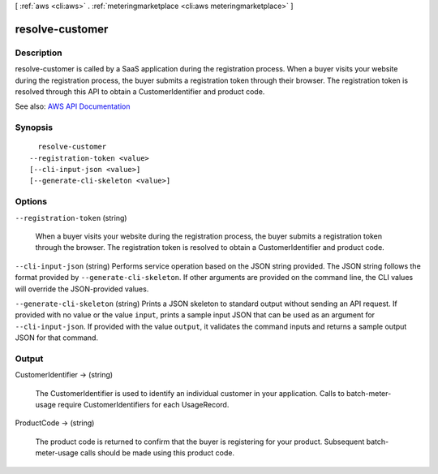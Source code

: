 [ :ref:`aws <cli:aws>` . :ref:`meteringmarketplace <cli:aws meteringmarketplace>` ]

.. _cli:aws meteringmarketplace resolve-customer:


****************
resolve-customer
****************



===========
Description
===========



resolve-customer is called by a SaaS application during the registration process. When a buyer visits your website during the registration process, the buyer submits a registration token through their browser. The registration token is resolved through this API to obtain a CustomerIdentifier and product code.



See also: `AWS API Documentation <https://docs.aws.amazon.com/goto/WebAPI/meteringmarketplace-2016-01-14/ResolveCustomer>`_


========
Synopsis
========

::

    resolve-customer
  --registration-token <value>
  [--cli-input-json <value>]
  [--generate-cli-skeleton <value>]




=======
Options
=======

``--registration-token`` (string)


  When a buyer visits your website during the registration process, the buyer submits a registration token through the browser. The registration token is resolved to obtain a CustomerIdentifier and product code.

  

``--cli-input-json`` (string)
Performs service operation based on the JSON string provided. The JSON string follows the format provided by ``--generate-cli-skeleton``. If other arguments are provided on the command line, the CLI values will override the JSON-provided values.

``--generate-cli-skeleton`` (string)
Prints a JSON skeleton to standard output without sending an API request. If provided with no value or the value ``input``, prints a sample input JSON that can be used as an argument for ``--cli-input-json``. If provided with the value ``output``, it validates the command inputs and returns a sample output JSON for that command.



======
Output
======

CustomerIdentifier -> (string)

  

  The CustomerIdentifier is used to identify an individual customer in your application. Calls to batch-meter-usage require CustomerIdentifiers for each UsageRecord.

  

  

ProductCode -> (string)

  

  The product code is returned to confirm that the buyer is registering for your product. Subsequent batch-meter-usage calls should be made using this product code.

  

  

